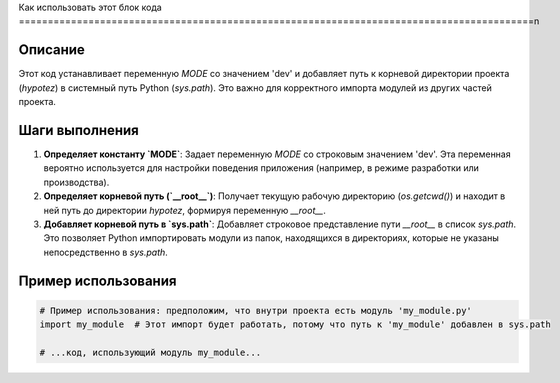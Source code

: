 Как использовать этот блок кода
=========================================================================================\n

Описание
-------------------------
Этот код устанавливает переменную `MODE` со значением 'dev' и добавляет путь к корневой директории проекта (`hypotez`) в системный путь Python (`sys.path`).  Это важно для корректного импорта модулей из других частей проекта.

Шаги выполнения
-------------------------
1. **Определяет константу `MODE`**: Задает переменную `MODE` со строковым значением 'dev'.  Эта переменная вероятно используется для настройки поведения приложения (например, в режиме разработки или производства).
2. **Определяет корневой путь (`__root__`)**:  Получает текущую рабочую директорию (`os.getcwd()`) и находит в ней путь до директории `hypotez`, формируя переменную `__root__`.
3. **Добавляет корневой путь в `sys.path`**: Добавляет строковое представление пути `__root__` в список `sys.path`. Это позволяет Python импортировать модули из папок, находящихся в директориях, которые не указаны непосредственно в `sys.path`.


Пример использования
-------------------------
.. code-block:: python

    # Пример использования: предположим, что внутри проекта есть модуль 'my_module.py'
    import my_module  # Этот импорт будет работать, потому что путь к 'my_module' добавлен в sys.path

    # ...код, использующий модуль my_module...